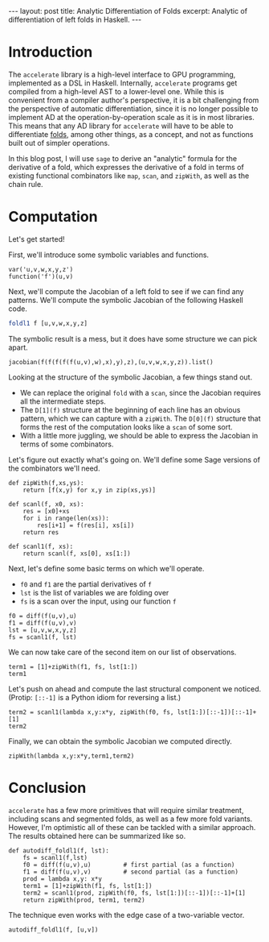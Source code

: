 #+STARTUP: showall indent
#+BEGIN_EXPORT html
---
layout: post
title: Analytic Differentiation of Folds
excerpt: Analytic of differentiation of left folds in Haskell.
---
#+END_EXPORT

* Introduction

The =accelerate= library is a high-level interface to GPU programming, implemented as a DSL in Haskell.
Internally, =accelerate= programs get compiled from a high-level AST to a lower-level one.
While this is convenient from a compiler author's perspective, it is a bit challenging from the perspective of automatic differentiation, since it is no longer possible to implement AD at the operation-by-operation scale as it is in most libraries.
This means that any AD library for =accelerate= will have to be able to differentiate [[https://github.com/AccelerateHS/accelerate/blob/master/src/Data/Array/Accelerate/AST.hs#L386][folds]], among other things, as a concept, and not as functions built out of simpler operations.

In this blog post, I will use =sage= to derive an "analytic" formula for the derivative of a fold, which expresses the derivative of a fold in terms of existing functional combinators like =map=, =scan=, and =zipWith=, as well as the chain rule.

* Computation

Let's get started!

First, we'll introduce some symbolic variables and functions.
#+BEGIN_SRC sage :session main
var('u,v,w,x,y,z')
function('f')(u,v)
#+END_SRC

#+RESULTS:

Next, we'll compute the Jacobian of a left fold to see if we can find any patterns.
We'll compute the symbolic Jacobian of the following Haskell code.
#+BEGIN_SRC haskell
foldl1 f [u,v,w,x,y,z]
#+END_SRC
The symbolic result is a mess, but it does have some structure we can pick apart.
#+BEGIN_SRC sage :session main
jacobian(f(f(f(f(f(u,v),w),x),y),z),(u,v,w,x,y,z)).list()
#+END_SRC

#+RESULTS:
: [diff(f(u, v), u)*D[0](f)(f(u, v), w)*D[0](f)(f(f(u, v), w), x)*D[0](f)(f(f(f(u, v), w), x), y)*D[0](f)(f(f(f(f(u, v), w), x), y), z),
:  diff(f(u, v), v)*D[0](f)(f(u, v), w)*D[0](f)(f(f(u, v), w), x)*D[0](f)(f(f(f(u, v), w), x), y)*D[0](f)(f(f(f(f(u, v), w), x), y), z),
:  D[1](f)(f(u, v), w)*D[0](f)(f(f(u, v), w), x)*D[0](f)(f(f(f(u, v), w), x), y)*D[0](f)(f(f(f(f(u, v), w), x), y), z),
:  D[1](f)(f(f(u, v), w), x)*D[0](f)(f(f(f(u, v), w), x), y)*D[0](f)(f(f(f(f(u, v), w), x), y), z),
:  D[1](f)(f(f(f(u, v), w), x), y)*D[0](f)(f(f(f(f(u, v), w), x), y), z),
:  D[1](f)(f(f(f(f(u, v), w), x), y), z)]

Looking at the structure of the symbolic Jacobian, a few things stand out.
- We can replace the original =fold= with a =scan=, since the Jacobian requires all the intermediate steps.
- The =D[1](f)= structure at the beginning of each line has an obvious pattern, which we can capture with a =zipWith=. The =D[0](f)= structure that forms the rest of the computation looks like a =scan= of some sort.
- With a little more juggling, we should be able to express the Jacobian in terms of some combinators.

Let's figure out exactly what's going on.
We'll define some Sage versions of the combinators we'll need.
#+BEGIN_SRC sage :session main
def zipWith(f,xs,ys):
    return [f(x,y) for x,y in zip(xs,ys)]

def scanl(f, x0, xs):
    res = [x0]+xs
    for i in range(len(xs)):
        res[i+1] = f(res[i], xs[i])
    return res

def scanl1(f, xs):
    return scanl(f, xs[0], xs[1:])
#+END_SRC

#+RESULTS:

Next, let's define some basic terms on which we'll operate.
- =f0= and =f1= are the partial derivatives of =f=
- =lst= is the list of variables we are folding over
- =fs= is a scan over the input, using our function =f=
#+BEGIN_SRC sage :session main
f0 = diff(f(u,v),u)
f1 = diff(f(u,v),v)
lst = [u,v,w,x,y,z]
fs = scanl1(f, lst)
#+END_SRC
We can now take care of the second item on our list of observations.
#+BEGIN_SRC sage :session main
term1 = [1]+zipWith(f1, fs, lst[1:])
term1
#+END_SRC

#+RESULTS:
: [1,
:  diff(f(u, v), v),
:  D[1](f)(f(u, v), w),
:  D[1](f)(f(f(u, v), w), x),
:  D[1](f)(f(f(f(u, v), w), x), y),
:  D[1](f)(f(f(f(f(u, v), w), x), y), z)]

Let's push on ahead and compute the last structural component we noticed.
(Protip: =[::-1]= is a Python idiom for reversing a list.)
#+BEGIN_SRC sage :session main
term2 = scanl1(lambda x,y:x*y, zipWith(f0, fs, lst[1:])[::-1])[::-1]+[1]
term2
#+END_SRC

#+RESULTS:
: [diff(f(u, v), u)*D[0](f)(f(u, v), w)*D[0](f)(f(f(u, v), w), x)*D[0](f)(f(f(f(u, v), w), x), y)*D[0](f)(f(f(f(f(u, v), w), x), y), z),
:  D[0](f)(f(u, v), w)*D[0](f)(f(f(u, v), w), x)*D[0](f)(f(f(f(u, v), w), x), y)*D[0](f)(f(f(f(f(u, v), w), x), y), z),
:  D[0](f)(f(f(u, v), w), x)*D[0](f)(f(f(f(u, v), w), x), y)*D[0](f)(f(f(f(f(u, v), w), x), y), z),
:  D[0](f)(f(f(f(u, v), w), x), y)*D[0](f)(f(f(f(f(u, v), w), x), y), z),
:  D[0](f)(f(f(f(f(u, v), w), x), y), z),
:  1]

Finally, we can obtain the symbolic Jacobian we computed directly.
#+BEGIN_SRC sage :session main
zipWith(lambda x,y:x*y,term1,term2)
#+END_SRC

#+RESULTS:
: [diff(f(u, v), u)*D[0](f)(f(u, v), w)*D[0](f)(f(f(u, v), w), x)*D[0](f)(f(f(f(u, v), w), x), y)*D[0](f)(f(f(f(f(u, v), w), x), y), z),
:  diff(f(u, v), v)*D[0](f)(f(u, v), w)*D[0](f)(f(f(u, v), w), x)*D[0](f)(f(f(f(u, v), w), x), y)*D[0](f)(f(f(f(f(u, v), w), x), y), z),
:  D[1](f)(f(u, v), w)*D[0](f)(f(f(u, v), w), x)*D[0](f)(f(f(f(u, v), w), x), y)*D[0](f)(f(f(f(f(u, v), w), x), y), z),
:  D[1](f)(f(f(u, v), w), x)*D[0](f)(f(f(f(u, v), w), x), y)*D[0](f)(f(f(f(f(u, v), w), x), y), z),
:  D[1](f)(f(f(f(u, v), w), x), y)*D[0](f)(f(f(f(f(u, v), w), x), y), z),
:  D[1](f)(f(f(f(f(u, v), w), x), y), z)]

* Conclusion

=accelerate= has a few more primitives that will require similar treatment, including scans and segmented folds, as well as a few more fold variants.
However, I'm optimistic all of these can be tackled with a similar approach.
The results obtained here can be summarized like so.
#+BEGIN_SRC sage :session main
  def autodiff_foldl1(f, lst):
      fs = scanl1(f,lst)
      f0 = diff(f(u,v),u)         # first partial (as a function)
      f1 = diff(f(u,v),v)         # second partial (as a function)
      prod = lambda x,y: x*y
      term1 = [1]+zipWith(f1, fs, lst[1:])
      term2 = scanl1(prod, zipWith(f0, fs, lst[1:])[::-1])[::-1]+[1]
      return zipWith(prod, term1, term2)
#+END_SRC

#+RESULTS:

The technique even works with the edge case of a two-variable vector.
#+BEGIN_SRC sage :session main
autodiff_foldl1(f, [u,v])
#+END_SRC

#+RESULTS:
: [diff(f(u, v), u), diff(f(u, v), v)]

# Local Variables:
# org-export-babel-evaluate: nil
# End:
